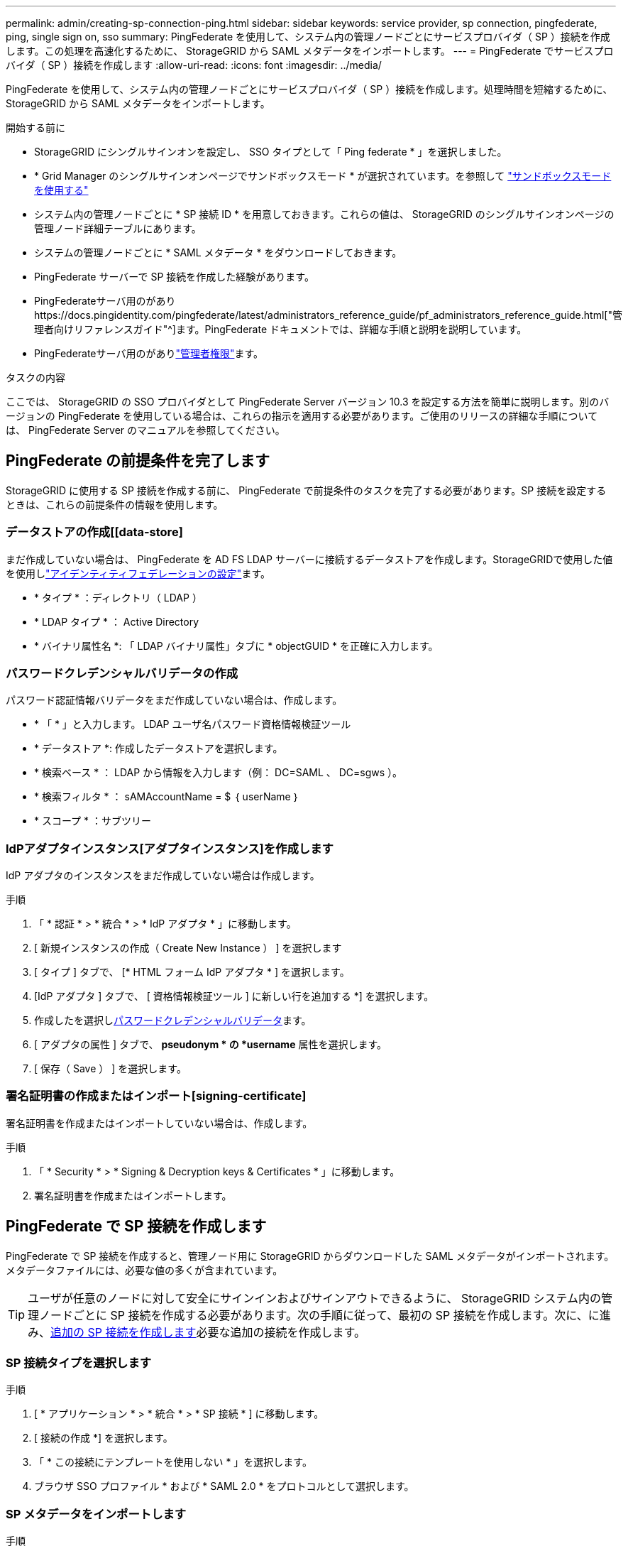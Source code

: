 ---
permalink: admin/creating-sp-connection-ping.html 
sidebar: sidebar 
keywords: service provider, sp connection, pingfederate, ping, single sign on, sso 
summary: PingFederate を使用して、システム内の管理ノードごとにサービスプロバイダ（ SP ）接続を作成します。この処理を高速化するために、 StorageGRID から SAML メタデータをインポートします。 
---
= PingFederate でサービスプロバイダ（ SP ）接続を作成します
:allow-uri-read: 
:icons: font
:imagesdir: ../media/


[role="lead"]
PingFederate を使用して、システム内の管理ノードごとにサービスプロバイダ（ SP ）接続を作成します。処理時間を短縮するために、 StorageGRID から SAML メタデータをインポートします。

.開始する前に
* StorageGRID にシングルサインオンを設定し、 SSO タイプとして「 Ping federate * 」を選択しました。
* * Grid Manager のシングルサインオンページでサンドボックスモード * が選択されています。を参照して link:../admin/using-sandbox-mode.html["サンドボックスモードを使用する"]
* システム内の管理ノードごとに * SP 接続 ID * を用意しておきます。これらの値は、 StorageGRID のシングルサインオンページの管理ノード詳細テーブルにあります。
* システムの管理ノードごとに * SAML メタデータ * をダウンロードしておきます。
* PingFederate サーバーで SP 接続を作成した経験があります。
* PingFederateサーバ用のがありhttps://docs.pingidentity.com/pingfederate/latest/administrators_reference_guide/pf_administrators_reference_guide.html["管理者向けリファレンスガイド"^]ます。PingFederate ドキュメントでは、詳細な手順と説明を説明しています。
* PingFederateサーバ用のがありlink:admin-group-permissions.html["管理者権限"]ます。


.タスクの内容
ここでは、 StorageGRID の SSO プロバイダとして PingFederate Server バージョン 10.3 を設定する方法を簡単に説明します。別のバージョンの PingFederate を使用している場合は、これらの指示を適用する必要があります。ご使用のリリースの詳細な手順については、 PingFederate Server のマニュアルを参照してください。



== PingFederate の前提条件を完了します

StorageGRID に使用する SP 接続を作成する前に、 PingFederate で前提条件のタスクを完了する必要があります。SP 接続を設定するときは、これらの前提条件の情報を使用します。



=== データストアの作成[[data-store]

まだ作成していない場合は、 PingFederate を AD FS LDAP サーバーに接続するデータストアを作成します。StorageGRIDで使用した値を使用しlink:../admin/using-identity-federation.html["アイデンティティフェデレーションの設定"]ます。

* * タイプ * ：ディレクトリ（ LDAP ）
* * LDAP タイプ * ： Active Directory
* * バイナリ属性名 *: 「 LDAP バイナリ属性」タブに * objectGUID * を正確に入力します。




=== パスワードクレデンシャルバリデータの作成[[password-dvalidator]]

パスワード認証情報バリデータをまだ作成していない場合は、作成します。

* * 「 * 」と入力します。 LDAP ユーザ名パスワード資格情報検証ツール
* * データストア *: 作成したデータストアを選択します。
* * 検索ベース * ： LDAP から情報を入力します（例： DC=SAML 、 DC=sgws ）。
* * 検索フィルタ * ： sAMAccountName = $ ｛ userName ｝
* * スコープ * ：サブツリー




=== IdPアダプタインスタンス[アダプタインスタンス]を作成します

IdP アダプタのインスタンスをまだ作成していない場合は作成します。

.手順
. 「 * 認証 * > * 統合 * > * IdP アダプタ * 」に移動します。
. [ 新規インスタンスの作成（ Create New Instance ） ] を選択します
. [ タイプ ] タブで、 [* HTML フォーム IdP アダプタ * ] を選択します。
. [IdP アダプタ ] タブで、 [ 資格情報検証ツール ] に新しい行を追加する *] を選択します。
. 作成したを選択し<<password-validator,パスワードクレデンシャルバリデータ>>ます。
. [ アダプタの属性 ] タブで、 *pseudonym * の *username* 属性を選択します。
. [ 保存（ Save ） ] を選択します。




=== 署名証明書の作成またはインポート[signing-certificate]

署名証明書を作成またはインポートしていない場合は、作成します。

.手順
. 「 * Security * > * Signing & Decryption keys & Certificates * 」に移動します。
. 署名証明書を作成またはインポートします。




== PingFederate で SP 接続を作成します

PingFederate で SP 接続を作成すると、管理ノード用に StorageGRID からダウンロードした SAML メタデータがインポートされます。メタデータファイルには、必要な値の多くが含まれています。


TIP: ユーザが任意のノードに対して安全にサインインおよびサインアウトできるように、 StorageGRID システム内の管理ノードごとに SP 接続を作成する必要があります。次の手順に従って、最初の SP 接続を作成します。次に、に進み、<<追加の SP 接続を作成します>>必要な追加の接続を作成します。



=== SP 接続タイプを選択します

.手順
. [ * アプリケーション * > * 統合 * > * SP 接続 * ] に移動します。
. [ 接続の作成 *] を選択します。
. 「 * この接続にテンプレートを使用しない * 」を選択します。
. ブラウザ SSO プロファイル * および * SAML 2.0 * をプロトコルとして選択します。




=== SP メタデータをインポートします

.手順
. メタデータのインポートタブで、 * ファイル * を選択します。
. 管理ノードの StorageGRID シングルサインオンページからダウンロードした SAML メタデータファイルを選択します。
. [Metadata Summary]と[General Info]タブに表示される情報を確認します。
+
パートナーのエンティティ ID と接続名は、 StorageGRID SP 接続 ID に設定されています。（例： 10.96.105.200-DC1-ADM1-105-200 ）。ベース URL は、 StorageGRID 管理ノードの IP です。

. 「 * 次へ * 」を選択します。




=== IdP ブラウザの SSO を設定する

.手順
. ブラウザ SSO タブで、 * ブラウザ SSO の設定 * を選択します。
. SAML プロファイルタブで、 * SP が開始した SSO * 、 * SP - 初期 SLO * 、 * IdP が開始した SSO * 、および * IdP によって開始された SLO * オプションを選択します。
. 「 * 次へ * 」を選択します。
. [Assertion Lifetime （アサーションの有効期間） ] タブで、変更を行いません。
. [ アサーションの作成 ] タブで、 [ * アサーションの作成の設定 * ] を選択します。
+
.. [ID マッピング ] タブで、 [* 標準 * ] を選択します。
.. [ 属性契約（ Attribute Contract ） ] タブで、属性契約として * sama_subject * を使用し、インポートされた名前形式を指定しません。


. [Extend the Contract]で、*[Delete]*を選択して、使用されていないを削除し `urn:oid`ます。




=== アダプタインスタンスをマッピングします

.手順
. [Authentication Source Mapping] タブで、 [* Map New Adapter Instance] を選択します。
. [Adapter instance]タブで、作成したを選択し<<adapter-instance,アダプタインスタンス>>ます。
. [ マッピング方法 ] タブで、 [ データストアから追加属性を取得する *] を選択します。
. [ 属性ソースとユーザールックアップ ] タブで、 [ 属性ソースの追加 ] を選択します。
. [Data Store]タブで、説明を入力し、追加したを選択します<<data-store,データストア>>。
. LDAP ディレクトリ検索タブで、次の手順を実行します。
+
** 「 * ベース DN * 」を入力します。この DN は、 LDAP サーバの StorageGRID で入力した値と完全に一致している必要があります。
** 検索範囲（ Search Scope ）で、 * サブツリー * （ * Subtree * ）を選択します。
** [ルートオブジェクトクラス]で、*objectGUID*または*userPrincipalName*のいずれかの属性を検索して追加します。


. [LDAP Binary Attribute Encoding Types] タブで、 *objectGUID * 属性として *Base64 * を選択します。
. LDAP Filter タブで、 * sAMAccountName = $ ｛ userName ｝ * と入力します。
. [Attribute Contract Fulfillment]タブで、[Source]ドロップダウンから*[LDAP（attribute）]*を選択し、[Value]ドロップダウンから* objectGUID *または* userPrincipalName *を選択します。
. 属性ソースを確認して保存します。
. Failsave Attribute Source タブで、 * Abort the SSO Transaction * を選択します。
. 概要を確認し、「 * Done * 」を選択します。
. 「 Done （完了）」を選択します。




=== プロトコルを設定します

.手順
. * SP Connection * > * Browser SSO * > * Protocol Settings * タブで、 * Configure Protocol Settings * を選択します。
. [アサーションコンシューマサービスURL]タブで、StorageGRID SAMLメタデータからインポートされたデフォルト値を受け入れます（バインドの場合は* POST *、エンドポイントURLの場合は* `/api/saml-response`）。
. [SLOサービスURLs]タブで、StorageGRID SAMLメタデータ（バインドの場合は* redirect*、エンドポイントURLの場合は* redirect*）からインポートされたデフォルト値を受け入れます `/api/saml-logout`。
. [Allowable SAML Bindings]タブで、[*artifact*]および[*SOAP*]を選択解除します。必要なのは、 * POST * および * redirect * のみです。
. [Signature Policy]タブで、[* Require Authn Requests to be Signed]チェックボックスと[* Always Sign Assertion]チェックボックスをオンのままにします。
. ［ 暗号化ポリシー ］ タブで、 ［ * なし * ］ を選択します。
. 概要を確認し、「 * Done * 」を選択してプロトコル設定を保存します。
. 概要を確認し、「完了」を選択して、ブラウザ SSO 設定を保存します。




=== クレデンシャルを設定

.手順
. ［ SP 接続 ］ タブで ' ［ * 資格情報 * ］ を選択します
. 資格情報タブで、 * 資格情報の設定 * を選択します。
. 作成またはインポートしたを選択し<<signing-certificate,署名証明書>>ます。
. 「 * 次へ * 」を選択して、「 * 署名検証設定の管理 * 」に移動します。
+
.. [ 信頼モデル ] タブで、 [*Unanchored] を選択します。
.. [Signature Verification Certificate] タブで、 StorageGRID SAML メタデータからインポートした署名証明書情報を確認します。


. 概要画面を確認し、 ［ * 保存 * ］ を選択して SP 接続を保存します。




=== 追加の SP 接続を作成します

最初の SP 接続をコピーして、グリッド内の管理ノードごとに必要な SP 接続を作成できます。コピーごとに新しいメタデータをアップロードします。


NOTE: 異なる管理ノードの SP 接続では、パートナーのエンティティ ID 、ベース URL 、接続 ID 、接続名、署名の検証を除き、同じ設定を使用します。 と SLO 応答 URL 。

.手順
. * Action * > * Copy * を選択して、追加の管理ノードごとに最初の SP 接続のコピーを作成します。
. コピーの接続 ID と接続名を入力し、 * 保存 * を選択します。
. 管理ノードに対応するメタデータファイルを選択します。
+
.. 「 * アクション * > * メタデータで更新 * 」を選択します。
.. 「 * ファイルを選択」を選択し、メタデータをアップロードします。
.. 「 * 次へ * 」を選択します。
.. [ 保存（ Save ） ] を選択します。


. 未使用の属性によるエラーを解決します。
+
.. 新しい接続を選択します。
.. ブラウザ SSO の設定 > アサーションの作成の設定 > 属性契約 * を選択します。
.. urn ： Oid * のエントリを削除します。
.. [ 保存（ Save ） ] を選択します。



